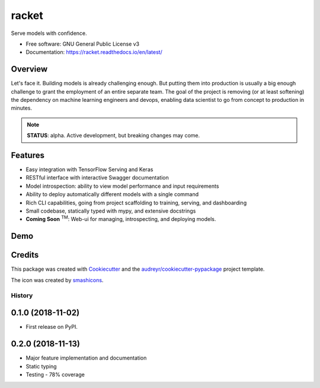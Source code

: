##################
racket      |pic1|
##################

.. |pic1| image:: docs/images/table-tennis_60px.png
    :width: 40px


.. image:: https://travis-ci.com/carlomazzaferro/racket.svg?token=6AsKrC8jkbpeAsBBbVut&branch=master

.. image:: https://img.shields.io/pypi/v/racket.svg
        :target: https://pypi.python.org/pypi/racket

.. image:: https://readthedocs.org/projects/racket/badge/?version=latest
    :target: https://racket.readthedocs.io/en/latest/?badge=latest
    :alt: Documentation Status

.. image:: https://coveralls.io/repos/github/carlomazzaferro/racket/badge.svg?branch=master
    :target: https://coveralls.io/github/carlomazzaferro/racket?branch=master
    :alt: Coverage

.. image:: https://pyup.io/repos/github/carlomazzaferro/racket/shield.svg
     :target: https://pyup.io/repos/github/carlomazzaferro/racket/
     :alt: Updates



Serve models with confidence.


* Free software: GNU General Public License v3
* Documentation: https://racket.readthedocs.io/en/latest/


Overview
--------

Let's face it. Building models is already challenging enough. But putting them into production is
usually a big enough challenge to grant the employment of an entire separate team. The goal of
the project is removing (or at least softening) the dependency on machine learning engineers and devops,
enabling data scientist to go from concept to production in minutes.

.. note:: **STATUS**: alpha. Active development, but breaking changes may come.

Features
--------

* Easy integration with TensorFlow Serving and Keras
* RESTful interface with interactive Swagger documentation
* Model introspection: ability to view model performance and input requirements
* Ability to deploy automatically different models with a single command
* Rich CLI capabilities, going from project scaffolding to training, serving, and dashboarding
* Small codebase, statically typed with mypy, and extensive docstrings
* **Coming Soon** :sup:`TM`: Web-ui for managing, introspecting, and deploying models.



.. _DemoVideo:

Demo
----

.. raw:: html

    <a href="https://asciinema.org/a/xxoebEfyu1bzO84hWWAams577?autoplay=1" target="_blank"><img src="https://asciinema.org/a/dinc7mQrUfO2JqFhV3iyYllIc.svg" width="835"/></a>


Credits
-------

This package was created with Cookiecutter_ and the `audreyr/cookiecutter-pypackage`_ project template.

.. _Cookiecutter: https://github.com/audreyr/cookiecutter
.. _`audreyr/cookiecutter-pypackage`: https://github.com/audreyr/cookiecutter-pypackage

The icon was created by smashicons_.

.. _smashicons: https://www.flaticon.com/authors/smashicons


=======
History
=======

0.1.0 (2018-11-02)
------------------

* First release on PyPI.

0.2.0 (2018-11-13)
------------------

* Major feature implementation and documentation
* Static typing
* Testing - 78% coverage




